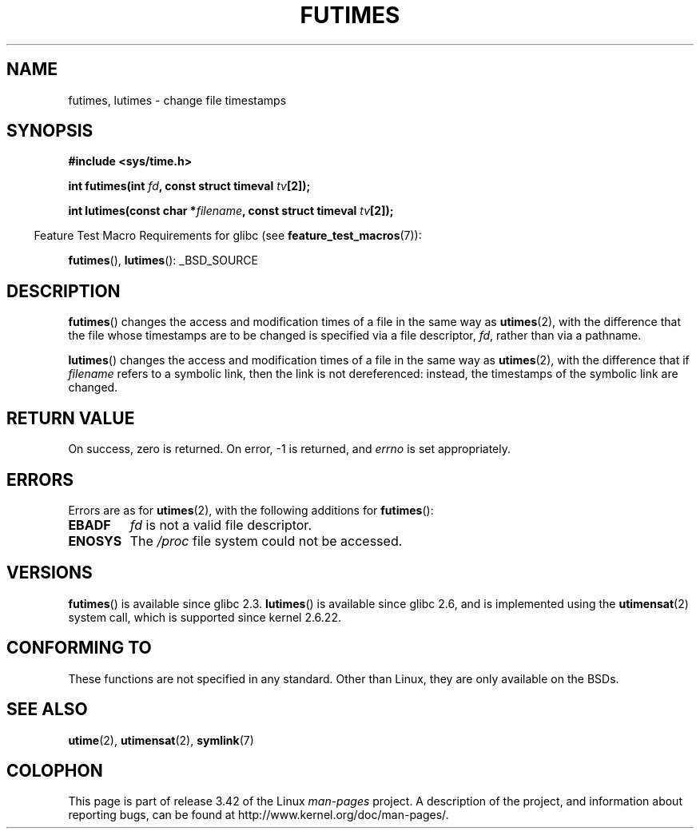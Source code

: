 .\" Hey Emacs! This file is -*- nroff -*- source.
.\"
.\" Copyright (c) 2006, 2008, Michael Kerrisk
.\"
.\" Permission is granted to make and distribute verbatim copies of this
.\" manual provided the copyright notice and this permission notice are
.\" preserved on all copies.
.\"
.\" Permission is granted to copy and distribute modified versions of this
.\" manual under the conditions for verbatim copying, provided that the
.\" entire resulting derived work is distributed under the terms of a
.\" permission notice identical to this one.
.\"
.\" Since the Linux kernel and libraries are constantly changing, this
.\" manual page may be incorrect or out-of-date.  The author(s) assume no
.\" responsibility for errors or omissions, or for damages resulting from
.\" the use of the information contained herein.  The author(s) may not
.\" have taken the same level of care in the production of this manual,
.\" which is licensed free of charge, as they might when working
.\" professionally.
.\"
.\" Formatted or processed versions of this manual, if unaccompanied by
.\" the source, must acknowledge the copyright and authors of this work.
.\"
.TH FUTIMES 3 2008-04-07 "Linux" "Linux Programmer's Manual"
.SH NAME
futimes, lutimes \- change file timestamps
.SH SYNOPSIS
.nf
.B #include <sys/time.h>

.BI "int futimes(int " fd ", const struct timeval " tv [2]);

.BI "int lutimes(const char *" filename ", const struct timeval " tv [2]);
.fi
.sp
.in -4n
Feature Test Macro Requirements for glibc (see
.BR feature_test_macros (7)):
.in
.sp
.BR futimes (),
.BR lutimes ():
_BSD_SOURCE
.SH DESCRIPTION
.BR futimes ()
changes the access and modification times of a file in the same way as
.BR utimes (2),
with the difference that the file whose timestamps are to be changed
is specified via a file descriptor,
.IR fd ,
rather than via a pathname.

.BR lutimes ()
changes the access and modification times of a file in the same way as
.BR utimes (2),
with the difference that if
.I filename
refers to a symbolic link, then the link is not dereferenced:
instead, the timestamps of the symbolic link are changed.
.SH "RETURN VALUE"
On success, zero is returned.
On error, \-1 is returned, and
.I errno
is set appropriately.
.SH ERRORS
Errors are as for
.BR utimes (2),
with the following additions for
.BR futimes ():
.TP
.B EBADF
.I fd
is not a valid file descriptor.
.TP
.B ENOSYS
The
.I /proc
file system could not be accessed.
.SH VERSIONS
.BR futimes ()
is available since glibc 2.3.
.BR lutimes ()
is available since glibc 2.6, and is implemented using the
.BR utimensat (2)
system call, which is supported since kernel 2.6.22.
.SH "CONFORMING TO"
These functions are not specified in any standard.
Other than Linux, they are only available on the BSDs.
.SH "SEE ALSO"
.BR utime (2),
.BR utimensat (2),
.BR symlink (7)
.SH COLOPHON
This page is part of release 3.42 of the Linux
.I man-pages
project.
A description of the project,
and information about reporting bugs,
can be found at
http://www.kernel.org/doc/man-pages/.

